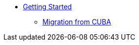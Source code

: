 * xref:learning-path.adoc[Getting Started]
** xref:migration-cuba-to-jmix.adoc[Migration from CUBA]

